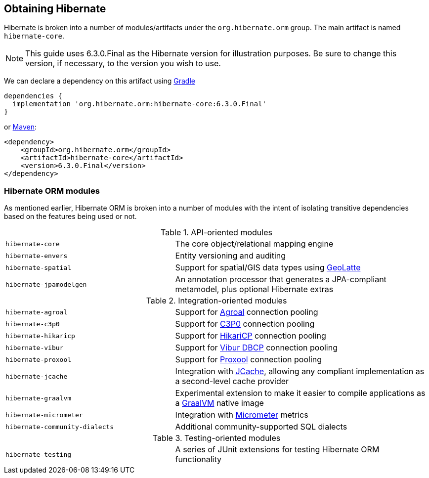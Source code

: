 [[obtaining]]
== Obtaining Hibernate

Hibernate is broken into a number of modules/artifacts under the `org.hibernate.orm`
group.  The main artifact is named `hibernate-core`.

[NOTE]
====
This guide uses 6.3.0.Final as the Hibernate version for illustration purposes.  Be sure to change
this version, if necessary, to the version you wish to use.
====

We can declare a dependency on this artifact using https://www.gradle.org[Gradle]

[source,groovy]
----
dependencies {
  implementation 'org.hibernate.orm:hibernate-core:6.3.0.Final'
}
----

or https://maven.org[Maven]:

[source,xml]
----
<dependency>
    <groupId>org.hibernate.orm</groupId>
    <artifactId>hibernate-core</artifactId>
    <version>6.3.0.Final</version>
</dependency>
----

[[modules]]
=== Hibernate ORM modules

As mentioned earlier, Hibernate ORM is broken into a number of modules with the intent of isolating
transitive dependencies based on the features being used or not.

[cols="40m,~"]
.API-oriented modules
|===
|hibernate-core| The core object/relational mapping engine
|hibernate-envers| Entity versioning and auditing
|hibernate-spatial| Support for spatial/GIS data types using https://github.com/GeoLatte/geolatte-geom[GeoLatte]
|hibernate-jpamodelgen| An annotation processor that generates a JPA-compliant metamodel, plus optional Hibernate extras
|===

[cols="40m,~"]
.Integration-oriented modules
|===
|hibernate-agroal| Support for https://agroal.github.io/[Agroal] connection pooling
|hibernate-c3p0| Support for https://www.mchange.com/projects/c3p0/[C3P0] connection pooling
|hibernate-hikaricp| Support for https://github.com/brettwooldridge/HikariCP/[HikariCP] connection pooling
|hibernate-vibur| Support for https://www.vibur.org/[Vibur DBCP] connection pooling
|hibernate-proxool| Support for https://proxool.sourceforge.net/[Proxool] connection pooling
|hibernate-jcache| Integration with https://jcp.org/en/jsr/detail?id=107$$[JCache], allowing any compliant implementation as a second-level cache provider
|hibernate-graalvm| Experimental extension to make it easier to compile applications as a https://www.graalvm.org/[GraalVM] native image
|hibernate-micrometer| Integration with https://micrometer.io[Micrometer] metrics
|hibernate-community-dialects| Additional community-supported SQL dialects
|===

[cols="40m,~"]
.Testing-oriented modules
|===
|hibernate-testing| A series of JUnit extensions for testing Hibernate ORM functionality
|===


